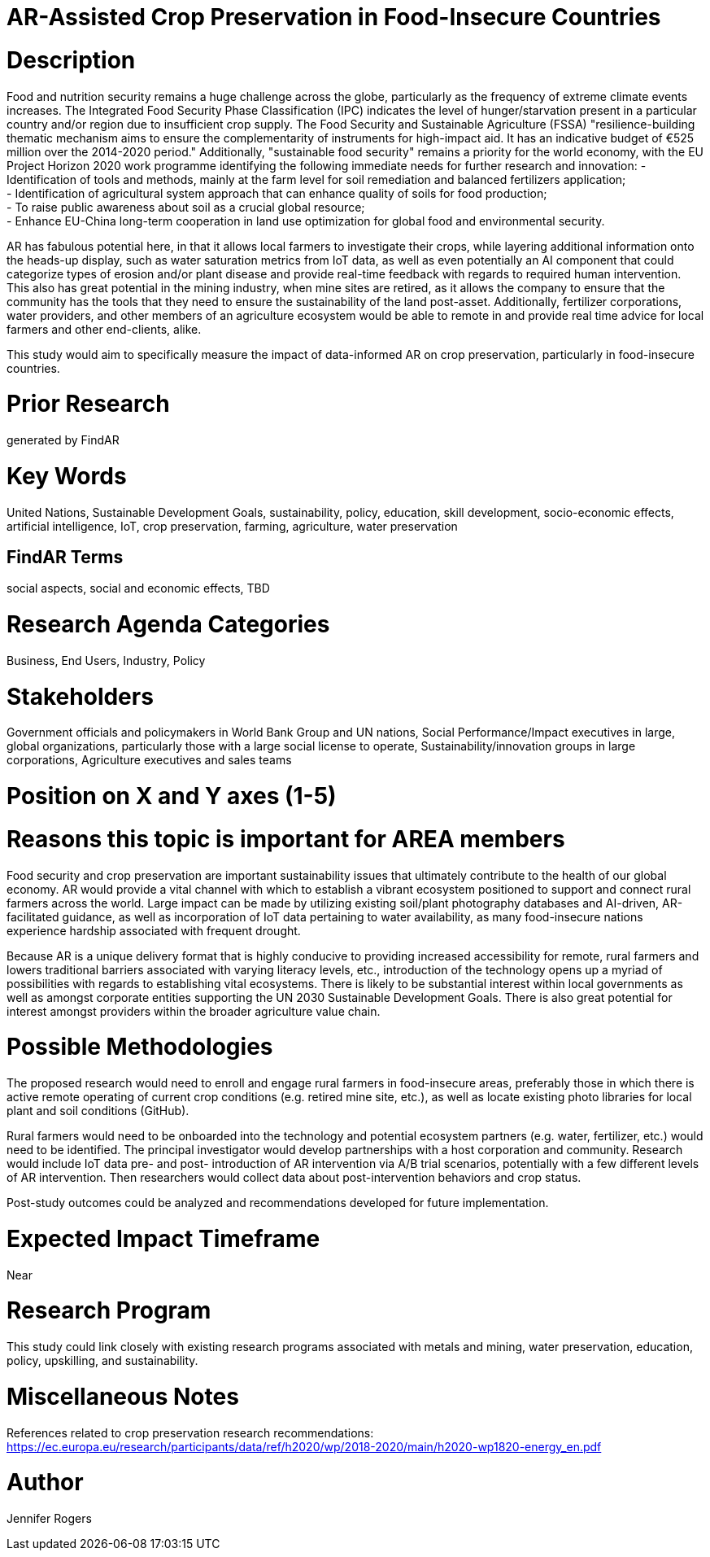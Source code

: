 [[ra-IFarming-CropPreservation]]

# AR-Assisted Crop Preservation in Food-Insecure Countries

# Description
Food and nutrition security remains a huge challenge across the globe, particularly as the frequency of extreme climate events increases. The Integrated Food Security Phase Classification (IPC) indicates the level of hunger/starvation present in a particular country and/or region due to insufficient crop supply. The Food Security and Sustainable Agriculture (FSSA) "resilience-building thematic mechanism aims to ensure
the complementarity of instruments for high-impact aid. It has an indicative budget of €525 million over the 2014-2020 period." Additionally, "sustainable food security" remains a priority for the world economy, with the EU Project Horizon 2020 work programme identifying the following immediate needs for further research and innovation:
- Identification of tools and methods, mainly at the farm level for soil remediation and balanced fertilizers application;  +
- Identification of agricultural system approach that can enhance quality of soils for food production; +
- To raise public awareness about soil as a crucial global resource; +
- Enhance EU-China long-term cooperation in land use optimization for global food and environmental security.

AR has fabulous potential here, in that it allows local farmers to investigate their crops, while layering additional information onto the heads-up display, such as water saturation metrics from IoT data, as well as even potentially an AI component that could categorize types of erosion and/or plant disease and provide real-time feedback with regards to required human intervention. This also has great potential in the mining industry, when mine sites are retired, as it allows the company to ensure that the community has the tools that they need to ensure the sustainability of the land post-asset. Additionally, fertilizer corporations, water providers, and other members of an agriculture ecosystem would be able to remote in and provide real time advice for local farmers and other end-clients, alike.

This study would aim to specifically measure the impact of data-informed AR on crop preservation, particularly in food-insecure countries.

# Prior Research
generated by FindAR

# Key Words
United Nations, Sustainable Development Goals, sustainability, policy, education, skill development, socio-economic effects, artificial intelligence, IoT, crop preservation, farming, agriculture, water preservation

## FindAR Terms
social aspects, social and economic effects, TBD

# Research Agenda Categories
Business, End Users, Industry, Policy

# Stakeholders
Government officials and policymakers in World Bank Group and UN nations, Social Performance/Impact executives in large, global organizations, particularly those with a large social license to operate, Sustainability/innovation groups in large corporations, Agriculture executives and sales teams

# Position on X and Y axes (1-5)

# Reasons this topic is important for AREA members
Food security and crop preservation are important sustainability issues that ultimately contribute to the health of our global economy. AR would provide a vital channel with which to establish a vibrant ecosystem positioned to support and connect rural farmers across the world. Large impact can be made by utilizing existing soil/plant photography databases and AI-driven, AR-facilitated guidance, as well as incorporation of IoT data pertaining to water availability, as many food-insecure nations experience hardship associated with frequent drought. +

Because AR is a unique delivery format that is highly conducive to providing increased accessibility for remote, rural farmers and lowers traditional barriers associated with varying literacy levels, etc., introduction of the technology opens up a myriad of possibilities with regards to establishing vital ecosystems. There is likely to be substantial interest within local governments as well as amongst corporate entities supporting the UN 2030 Sustainable Development Goals. There is also great potential for interest amongst providers within the broader agriculture value chain.

# Possible Methodologies
The proposed research would need to enroll and engage rural farmers in food-insecure areas, preferably those in which there is active remote operating of current crop conditions (e.g. retired mine site, etc.), as well as locate existing photo libraries for local plant and soil conditions (GitHub).

Rural farmers would need to be onboarded into the technology and potential ecosystem partners (e.g. water, fertilizer, etc.) would need to be identified. The principal investigator would develop partnerships with a host corporation and community. Research would include IoT data pre- and post- introduction of AR intervention via A/B trial scenarios, potentially with a few different levels of AR intervention. Then researchers would collect data about post-intervention behaviors and crop status.

Post-study outcomes could be analyzed and recommendations developed for future implementation.


# Expected Impact Timeframe
Near

# Research Program
This study could link closely with existing research programs associated with metals and mining, water preservation, education, policy, upskilling, and sustainability.

# Miscellaneous Notes
References related to crop preservation research recommendations:
https://ec.europa.eu/research/participants/data/ref/h2020/wp/2018-2020/main/h2020-wp1820-energy_en.pdf +


# Author
Jennifer Rogers
